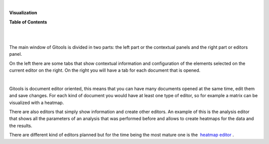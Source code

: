 | 

**Visualization**




**Table of Contents**

| 

| 

The main window of Gitools is divided in two parts: the left part or the contextual panels and the right part or editors panel.

On the left there are some tabs that show contextual information and configuration of the elements selected on the current editor on the right. On the right you will have a tab for each document that is opened.

| 

Gitools is document editor oriented, this means that you can have many documents opened at the same time, edit them and save changes. For each kind of document you would have at least one type of editor, so for example a matrix can be visualized with a heatmap.

There are also editors that simply show information and create other editors. An example of this is the analysis editor that shows all the parameters of an analysis that was performed before and allows to create heatmaps for the data and the results.

There are different kind of editors planned but for the time being the most mature one is the  `heatmap editor <UserGuide_HeatmapEditor.rst>`__ .
